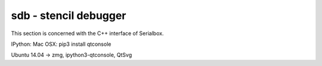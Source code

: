.. sdb documentation

**********************
sdb - stencil debugger
**********************

This section is concerned with the C++ interface of Serialbox.

.. contents::
   :local:

IPython:
Mac OSX: pip3 install qtconsole

Ubuntu 14.04 -> zmg, ipython3-qtconsole, QtSvg
